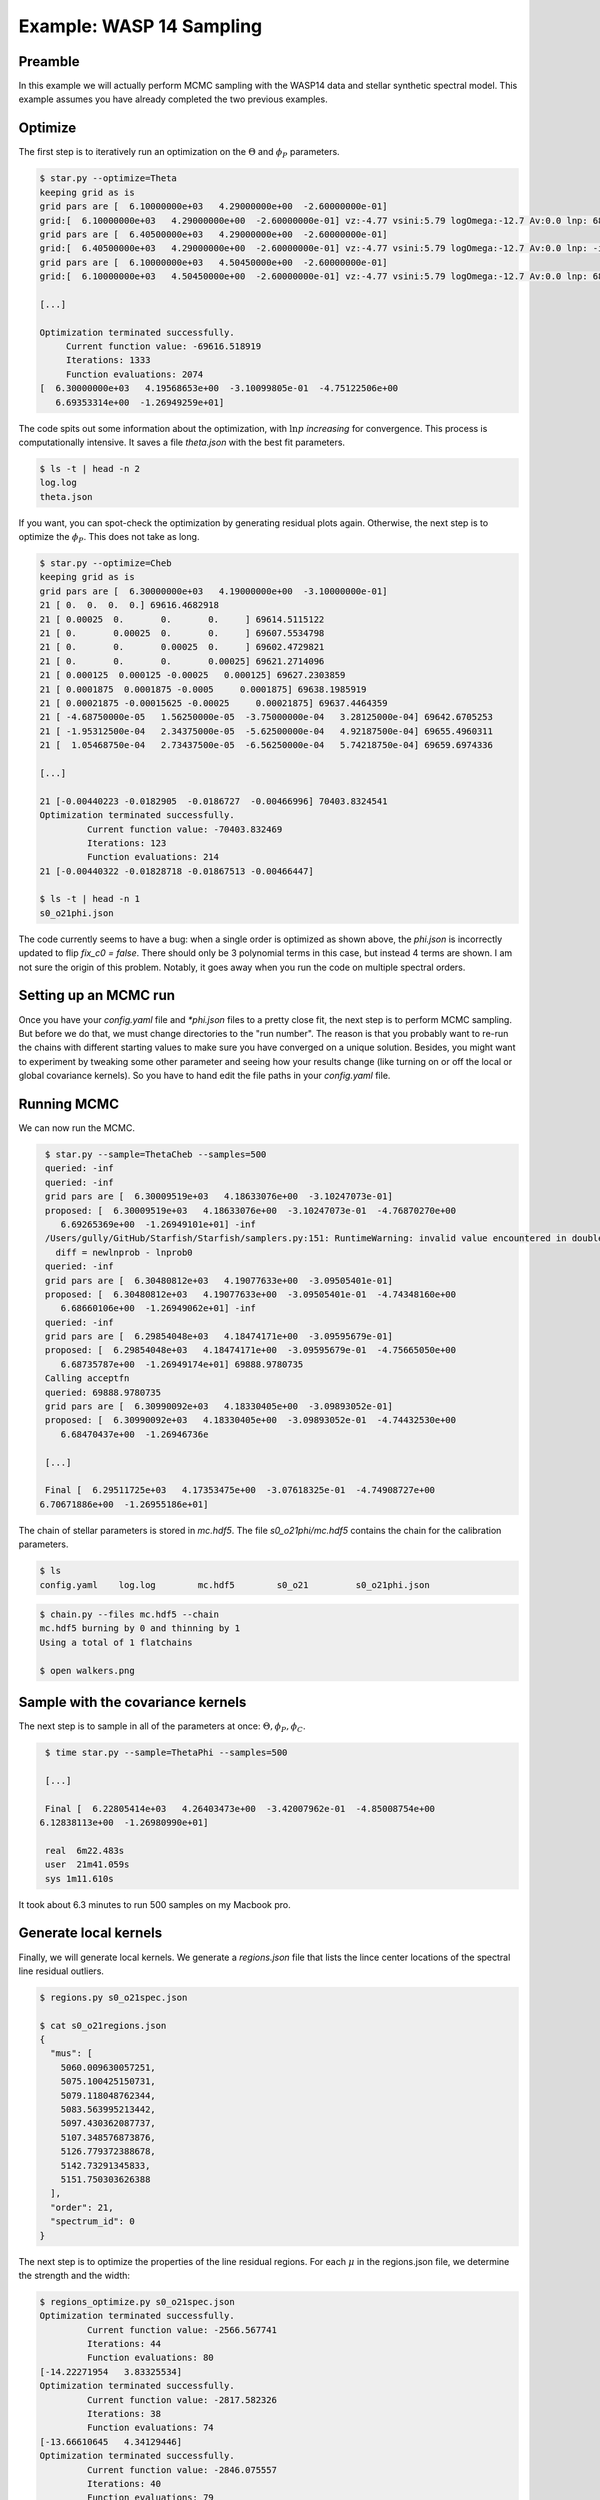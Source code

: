 ==============================
Example: WASP 14 Sampling
==============================


Preamble
=========
In this example we will actually perform MCMC sampling with the WASP14 data and stellar synthetic spectral model.  This example assumes you have already completed the two previous examples.

Optimize
==========================================

The first step is to iteratively run an optimization on the :math:`\Theta` and :math:`\phi_{P}` parameters.

.. code-block:: bash

    $ star.py --optimize=Theta
    keeping grid as is
    grid pars are [  6.10000000e+03   4.29000000e+00  -2.60000000e-01]
    grid:[  6.10000000e+03   4.29000000e+00  -2.60000000e-01] vz:-4.77 vsini:5.79 logOmega:-12.7 Av:0.0 lnp: 68337.603736
    grid pars are [  6.40500000e+03   4.29000000e+00  -2.60000000e-01]
    grid:[  6.40500000e+03   4.29000000e+00  -2.60000000e-01] vz:-4.77 vsini:5.79 logOmega:-12.7 Av:0.0 lnp: -inf
    grid pars are [  6.10000000e+03   4.50450000e+00  -2.60000000e-01]
    grid:[  6.10000000e+03   4.50450000e+00  -2.60000000e-01] vz:-4.77 vsini:5.79 logOmega:-12.7 Av:0.0 lnp: 68279.8923689

    [...]

    Optimization terminated successfully.
         Current function value: -69616.518919
         Iterations: 1333
         Function evaluations: 2074
    [  6.30000000e+03   4.19568653e+00  -3.10099805e-01  -4.75122506e+00
       6.69353314e+00  -1.26949259e+01]

The code spits out some information about the optimization, with :math:`\ln{p}` *increasing* for convergence.  This process is computationally intensive.  It saves a file `theta.json` with the best fit parameters.

.. code-block:: bash

    $ ls -t | head -n 2
    log.log
    theta.json

If you want, you can spot-check the optimization by generating residual plots again.  Otherwise, the next step is to optimize the :math:`\phi_{P}`.  This does not take as long.

.. code-block:: bash

    $ star.py --optimize=Cheb
    keeping grid as is
    grid pars are [  6.30000000e+03   4.19000000e+00  -3.10000000e-01]
    21 [ 0.  0.  0.  0.] 69616.4682918
    21 [ 0.00025  0.       0.       0.     ] 69614.5115122
    21 [ 0.       0.00025  0.       0.     ] 69607.5534798
    21 [ 0.       0.       0.00025  0.     ] 69602.4729821
    21 [ 0.       0.       0.       0.00025] 69621.2714096
    21 [ 0.000125  0.000125 -0.00025   0.000125] 69627.2303859
    21 [ 0.0001875  0.0001875 -0.0005     0.0001875] 69638.1985919
    21 [ 0.00021875 -0.00015625 -0.00025     0.00021875] 69637.4464359
    21 [ -4.68750000e-05   1.56250000e-05  -3.75000000e-04   3.28125000e-04] 69642.6705253
    21 [ -1.95312500e-04   2.34375000e-05  -5.62500000e-04   4.92187500e-04] 69655.4960311
    21 [  1.05468750e-04   2.73437500e-05  -6.56250000e-04   5.74218750e-04] 69659.6974336

    [...]

    21 [-0.00440223 -0.0182905  -0.0186727  -0.00466996] 70403.8324541
    Optimization terminated successfully.
             Current function value: -70403.832469
             Iterations: 123
             Function evaluations: 214
    21 [-0.00440322 -0.01828718 -0.01867513 -0.00466447]

    $ ls -t | head -n 1
    s0_o21phi.json


The code currently seems to have a bug: when a single order is optimized as shown above, the `phi.json` is incorrectly updated to flip `fix_c0 = false`.  There should only be 3 polynomial terms in this case, but instead 4 terms are shown.  I am not sure the origin of this problem.  Notably, it goes away when you run the code on multiple spectral orders.


Setting up an MCMC run
=======================

Once you have your `config.yaml` file and `*phi.json` files to a pretty close fit, the next step is to perform MCMC sampling.  But before we do that, we must change directories to the "run number".  The reason is that you probably want to re-run the chains with different starting values to make sure you have converged on a unique solution.  Besides, you might want to experiment by tweaking some other parameter and seeing how your results change (like turning on or off the local or global covariance kernels).  So you have to hand edit the file paths in your `config.yaml` file.  


.. code-block:: bash
    :emphasize-lines: 14, 28, 37

    $ cd output/example_wasp14/run01/

    $ cp ../../../s0_o21phi.json .

    $ mkdir plots

    $ cat config.yaml
    # YAML configuration script

    name: example_wasp14

    data:
      grid_name: "PHOENIX"
      files: ["../../../data/WASP14/WASP14-2009-06-14.hdf5"]
      # data/WASP14/WASP14-2010-03-29.hdf5
      # data/WASP14/WASP14-2010-04-24.hdf5
      instruments : ["TRES"]
      orders: [21]
      #orders: [20, 21, 22, 23, 24, 25, 26, 27, 28, 29, 30, 31, 32, 33, 34, 35, 36]

    outdir : output/

    plotdir : plots/

    # The parameters defining your raw spectral library live here.
    grid:
      raw_path: "/Users/gully/GitHub/Starfish/libraries/raw/PHOENIX/"
      hdf5_path: "../../../libraries/PHOENIX_TRES_test.hdf5"
      parname: ["temp", "logg", "Z"]
      key_name: "t{0:.0f}g{1:.1f}z{2:.1f}" # Specifies how the params are stored
      # in the HDF5 file
      parrange: [[6000, 6300], [4.0, 5.0], [-1.0, 0.0]]
      wl_range: [5000, 5200]
      buffer: 50. # AA

    PCA:
      path : "../../../PHOENIX_TRES_PCA.hdf5"
      threshold: 0.999 # Percentage of variance explained by components.
      priors: [[2., 0.0075], [2., 0.75], [2., 0.75]] # len(parname) list of 2-element lists. Each 2-element list is [s, r] for the Gamma-function prior on emulator parameters

Running MCMC
=======================
We can now run the MCMC. 

.. code-block:: bash

    $ star.py --sample=ThetaCheb --samples=500
    queried: -inf
    queried: -inf
    grid pars are [  6.30009519e+03   4.18633076e+00  -3.10247073e-01]
    proposed: [  6.30009519e+03   4.18633076e+00  -3.10247073e-01  -4.76870270e+00
       6.69265369e+00  -1.26949101e+01] -inf
    /Users/gully/GitHub/Starfish/Starfish/samplers.py:151: RuntimeWarning: invalid value encountered in double_scalars
      diff = newlnprob - lnprob0
    queried: -inf
    grid pars are [  6.30480812e+03   4.19077633e+00  -3.09505401e-01]
    proposed: [  6.30480812e+03   4.19077633e+00  -3.09505401e-01  -4.74348160e+00
       6.68660106e+00  -1.26949062e+01] -inf
    queried: -inf
    grid pars are [  6.29854048e+03   4.18474171e+00  -3.09595679e-01]
    proposed: [  6.29854048e+03   4.18474171e+00  -3.09595679e-01  -4.75665050e+00
       6.68735787e+00  -1.26949174e+01] 69888.9780735
    Calling acceptfn
    queried: 69888.9780735
    grid pars are [  6.30990092e+03   4.18330405e+00  -3.09893052e-01]
    proposed: [  6.30990092e+03   4.18330405e+00  -3.09893052e-01  -4.74432530e+00
       6.68470437e+00  -1.26946736e

    [...]

    Final [  6.29511725e+03   4.17353475e+00  -3.07618325e-01  -4.74908727e+00
   6.70671886e+00  -1.26955186e+01]


The chain of stellar parameters is stored in `mc.hdf5`.  The file `s0_o21phi/mc.hdf5` contains the chain for the calibration parameters.

.. code-block:: bash

    $ ls
    config.yaml    log.log        mc.hdf5        s0_o21         s0_o21phi.json

.. code-block:: bash

    $ chain.py --files mc.hdf5 --chain
    mc.hdf5 burning by 0 and thinning by 1
    Using a total of 1 flatchains

    $ open walkers.png

.. image:: assets/walkers.png

.. image:: assets/residual_500mc.png


Sample with the covariance kernels
===================================

The next step is to sample in all of the parameters at once: :math:`\Theta, \phi_{P}, \phi_{C}`. 

.. code-block:: bash

    $ time star.py --sample=ThetaPhi --samples=500

    [...]

    Final [  6.22805414e+03   4.26403473e+00  -3.42007962e-01  -4.85008754e+00
   6.12838113e+00  -1.26980990e+01]

    real  6m22.483s
    user  21m41.059s
    sys 1m11.610s

It took about 6.3 minutes to run 500 samples on my Macbook pro.


Generate local kernels
=======================

Finally, we will generate local kernels.  We generate a `regions.json` file that lists the lince center locations of the spectral line residual outliers.

.. code-block:: bash

    $ regions.py s0_o21spec.json

    $ cat s0_o21regions.json
    {
      "mus": [
        5060.009630057251,
        5075.100425150731,
        5079.118048762344,
        5083.563995213442,
        5097.430362087737,
        5107.348576873876,
        5126.779372388678,
        5142.73291345833,
        5151.750303626388
      ],
      "order": 21,
      "spectrum_id": 0
    }

The next step is to optimize the properties of the line residual regions.  For each :math:`\mu` in the regions.json file, we determine the strength and the width:

.. code-block:: bash

    $ regions_optimize.py s0_o21spec.json
    Optimization terminated successfully.
             Current function value: -2566.567741
             Iterations: 44
             Function evaluations: 80
    [-14.22271954   3.83325534]
    Optimization terminated successfully.
             Current function value: -2817.582326
             Iterations: 38
             Function evaluations: 74
    [-13.66610645   4.34129446]
    Optimization terminated successfully.
             Current function value: -2846.075557
             Iterations: 40
             Function evaluations: 79
    [-13.79217763   4.16261911]
    
    [...]

    Optimization terminated successfully.
             Current function value: -3217.991389
             Iterations: 51
             Function evaluations: 93
    [-14.00434656   1.2655773 ]


This process updates the `s0_o21phi.json` file by adding a `regions` entry, with :math:`N` groups of amplitude, mean, and width. 

.. code-block:: bash

    $ cat s0_o21phi.json
    {
      "cheb": [
        -0.018,
        -0.0176,
        -0.004
      ],
      "fix_c0": true,
      "l": 20.0,
      "logAmp": -13.6,
      "order": 21,
      "regions": [
        [
          -14.222719540490553,
          5060.009630057251,
          3.833255335347469
        ],
        [
          -13.666106448038837,
          5075.100425150731,
          4.341294458239552
        ],
        [
          -13.792177629661296,

